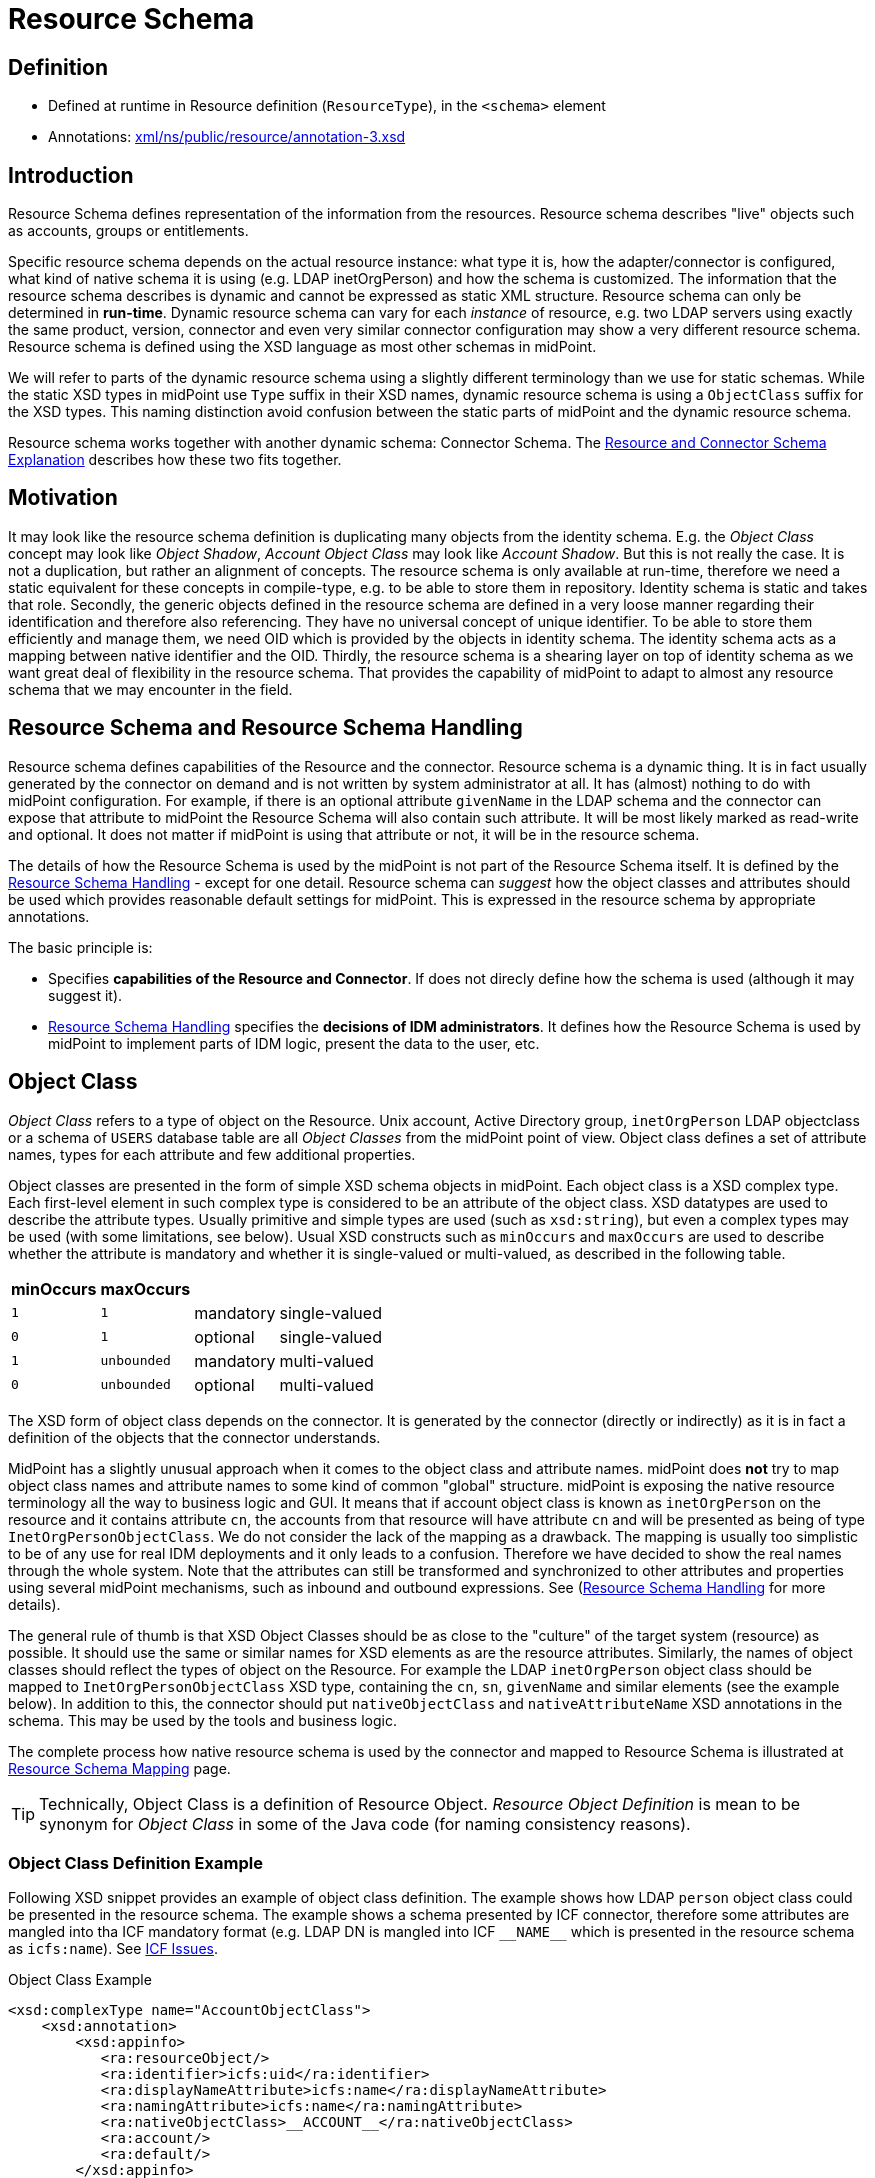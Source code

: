 = Resource Schema
:page-wiki-name: Resource Schema
:page-wiki-id: 655397
:page-wiki-metadata-create-user: semancik
:page-wiki-metadata-create-date: 2011-04-29T12:02:17.260+02:00
:page-wiki-metadata-modify-user: peterkortvel@gmail.com
:page-wiki-metadata-modify-date: 2016-02-20T15:45:44.635+01:00
:page-toc: top
:page-upkeep-status: orange

== Definition

* Defined at runtime in Resource definition (`ResourceType`), in the `<schema>` element

* Annotations: https://github.com/Evolveum/midpoint/blob/master/infra/schema/src/main/resources/xml/ns/public/resource/annotation-3.xsd[xml/ns/public/resource/annotation-3.xsd]

== Introduction

Resource Schema defines representation of the information from the resources.
Resource schema describes "live" objects such as accounts, groups or entitlements.

Specific resource schema depends on the actual resource instance: what type it is, how the adapter/connector is configured, what kind of native schema it is using (e.g. LDAP inetOrgPerson) and how the schema is customized.
The information that the resource schema describes is dynamic and cannot be expressed as static XML structure.
Resource schema can only be determined in *run-time*.
Dynamic resource schema can vary for each _instance_ of resource, e.g. two LDAP servers using exactly the same product, version, connector and even very similar connector configuration may show a very different resource schema.
Resource schema is defined using the XSD language as most other schemas in midPoint.

We will refer to parts of the dynamic resource schema using a slightly different terminology than we use for static schemas.
While the static XSD types in midPoint use `Type` suffix in their XSD names, dynamic resource schema is using a `ObjectClass` suffix for the XSD types.
This naming distinction avoid confusion between the static parts of midPoint and the dynamic resource schema.

Resource schema works together with another dynamic schema: Connector Schema.
The xref:/midpoint/reference/latest/resources/resource-schema/explanation/[Resource and Connector Schema Explanation] describes how these two fits together.

== Motivation

It may look like the resource schema definition is duplicating many objects from the identity schema.
E.g. the _Object Class_ concept may look like _Object Shadow_, _Account Object Class_ may look like _Account Shadow_.
But this is not really the case.
It is not a duplication, but rather an alignment of concepts.
The resource schema is only available at run-time, therefore we need a static equivalent for these concepts in compile-type, e.g. to be able to store them in repository.
Identity schema is static and takes that role.
Secondly, the generic objects defined in the resource schema are defined in a very loose manner regarding their identification and therefore also referencing.
They have no universal concept of unique identifier.
To be able to store them efficiently and manage them, we need OID which is provided by the objects in identity schema.
The identity schema acts as a mapping between native identifier and the OID.
Thirdly, the resource schema is a shearing layer on top of identity schema as we want great deal of flexibility in the resource schema.
That provides the capability of midPoint to adapt to almost any resource schema that we may encounter in the field.

== Resource Schema and Resource Schema Handling

Resource schema defines capabilities of the Resource and the connector.
Resource schema is a dynamic thing.
It is in fact usually generated by the connector on demand and is not written by system administrator at all.
It has (almost) nothing to do with midPoint configuration.
For example, if there is an optional attribute `givenName` in the LDAP schema and the connector can expose that attribute to midPoint the Resource Schema will also contain such attribute.
It will be most likely marked as read-write and optional.
It does not matter if midPoint is using that attribute or not, it will be in the resource schema.

The details of how the Resource Schema is used by the midPoint is not part of the Resource Schema itself.
It is defined by the xref:/midpoint/reference/latest/resources/resource-configuration/schema-handling/[Resource Schema Handling] - except for one detail.
Resource schema can _suggest_ how the object classes and attributes should be used which provides reasonable default settings for midPoint.
This is expressed in the resource schema by appropriate annotations.

The basic principle is:

* Specifies *capabilities of the Resource and Connector*.
If does not direcly define how the schema is used (although it may suggest it).

* xref:/midpoint/reference/latest/resources/resource-configuration/schema-handling/[Resource Schema Handling] specifies the *decisions of IDM administrators*.
It defines how the Resource Schema is used by midPoint to implement parts of IDM logic, present the data to the user, etc.

== Object Class

_Object Class_ refers to a type of object on the Resource.
Unix account, Active Directory group, `inetOrgPerson` LDAP objectclass or a schema of `USERS` database table are all _Object Classes_ from the midPoint point of view.
Object class defines a set of attribute names, types for each attribute and few additional properties.

Object classes are presented in the form of simple XSD schema objects in midPoint.
Each object class is a XSD complex type.
Each first-level element in such complex type is considered to be an attribute of the object class.
XSD datatypes are used to describe the attribute types.
Usually primitive and simple types are used (such as `xsd:string`), but even a complex types may be used (with some limitations, see below).
Usual XSD constructs such as `minOccurs` and `maxOccurs` are used to describe whether the attribute is mandatory and whether it is single-valued or multi-valued, as described in the following table.

[%autowidth]
|===
| minOccurs | maxOccurs |   |

| `1`
| `1`
| mandatory
| single-valued


| `0`
| `1`
| optional
| single-valued


| `1`
| `unbounded`
| mandatory
| multi-valued


| `0`
| `unbounded`
| optional
| multi-valued


|===

The XSD form of object class depends on the connector.
It is generated by the connector (directly or indirectly) as it is in fact a definition of the objects that the connector understands.

MidPoint has a slightly unusual approach when it comes to the object class and attribute names.
midPoint does *not* try to map object class names and attribute names to some kind of common "global" structure.
midPoint is exposing the native resource terminology all the way to business logic and GUI.
It means that if account object class is known as `inetOrgPerson` on the resource and it contains attribute `cn`, the accounts from that resource will have attribute `cn` and will be presented as being of type `InetOrgPersonObjectClass`.
We do not consider the lack of the mapping as a drawback.
The mapping is usually too simplistic to be of any use for real IDM deployments and it only leads to a confusion.
Therefore we have decided to show the real names through the whole system.
Note that the attributes can still be transformed and synchronized to other attributes and properties using several midPoint mechanisms, such as inbound and outbound expressions.
See (xref:/midpoint/reference/latest/resources/resource-configuration/schema-handling/[Resource Schema Handling] for more details).

The general rule of thumb is that XSD Object Classes should be as close to the "culture" of the target system (resource) as possible.
It should use the same or similar names for XSD elements as are the resource attributes.
Similarly, the names of object classes should reflect the types of object on the Resource.
For example the LDAP `inetOrgPerson` object class should be mapped to `InetOrgPersonObjectClass` XSD type, containing the `cn`, `sn`, `givenName` and similar elements (see the example below).
In addition to this, the connector should put `nativeObjectClass` and `nativeAttributeName` XSD annotations in the schema.
This may be used by the tools and business logic.

The complete process how native resource schema is used by the connector and mapped to Resource Schema is illustrated at xref:/midpoint/architecture/archive/interactions/resource-schema-mapping/[Resource Schema Mapping] page.

[TIP]
====
Technically, Object Class is a definition of Resource Object.
_Resource Object Definition_ is mean to be synonym for _Object Class_ in some of the Java code (for naming consistency reasons).

====

=== Object Class Definition Example

Following XSD snippet provides an example of object class definition.
The example shows how LDAP `person` object class could be presented in the resource schema.
The example shows a schema presented by ICF connector, therefore some attributes are mangled into tha ICF mandatory format (e.g. LDAP DN is mangled into ICF `pass:[__NAME__]` which is presented in the resource schema as `icfs:name`).
See xref:/connectors/connid/1.x/icf-issues/[ICF Issues].

.Object Class Example
[source,xml]
----
<xsd:complexType name="AccountObjectClass">
    <xsd:annotation>
        <xsd:appinfo>
           <ra:resourceObject/>
	   <ra:identifier>icfs:uid</ra:identifier>
	   <ra:displayNameAttribute>icfs:name</ra:displayNameAttribute>
	   <ra:namingAttribute>icfs:name</ra:namingAttribute>
	   <ra:nativeObjectClass>__ACCOUNT__</ra:nativeObjectClass>
	   <ra:account/>
	   <ra:default/>
        </xsd:appinfo>
    </xsd:annotation>
    <xsd:sequence>
         <xsd:element ref="icfs:uid" />
         <xsd:element ref="icfs:name" />
         <xsd:element minOccurs="0" ref="icfs:password" />
         <xsd:element maxOccurs="unbounded" minOccurs="0" name="internationaliSDNNumber" type="xsd:string" />
         <xsd:element maxOccurs="unbounded" minOccurs="0" name="x121Address" type="xsd:string" />
         <xsd:element maxOccurs="unbounded" minOccurs="0" name="employeeType" type="xsd:string" />
         <xsd:element maxOccurs="unbounded" minOccurs="0" name="pager" type="xsd:string" />
         <xsd:element maxOccurs="unbounded" minOccurs="0" name="audio" type="xsd:base64Binary" />
         <xsd:element maxOccurs="unbounded" minOccurs="0" name="departmentNumber" type="xsd:string" />
         <xsd:element maxOccurs="unbounded" minOccurs="0" name="x500UniqueIdentifier" type="xsd:base64Binary" />
         <xsd:element maxOccurs="unbounded" minOccurs="0" name="postalAddress" type="xsd:string" />
         <xsd:element maxOccurs="unbounded" minOccurs="0" name="objectClass" type="xsd:string" />
         <xsd:element maxOccurs="unbounded" minOccurs="0" name="givenName" type="xsd:string" />
         <xsd:element maxOccurs="unbounded" minOccurs="0" name="mail" type="xsd:string" />
         <xsd:element maxOccurs="unbounded" minOccurs="0" name="photo" type="xsd:base64Binary" />
         <xsd:element minOccurs="0" name="displayName" type="xsd:string" />
         <xsd:element maxOccurs="unbounded" name="cn" type="xsd:string" />
         <xsd:element maxOccurs="unbounded" minOccurs="0" name="userPassword" type="xsd:base64Binary" />
         <xsd:element maxOccurs="unbounded" minOccurs="0" name="physicalDeliveryOfficeName" type="xsd:string" />
         <xsd:element maxOccurs="unbounded" minOccurs="0" name="manager" type="xsd:string" />
         <xsd:element maxOccurs="unbounded" minOccurs="0" name="homePhone" type="xsd:string" />
         <xsd:element maxOccurs="unbounded" minOccurs="0" name="description" type="xsd:string" />
         <xsd:element maxOccurs="unbounded" minOccurs="0" name="postOfficeBox" type="xsd:string" />
         <xsd:element maxOccurs="unbounded" minOccurs="0" name="homePostalAddress" type="xsd:string" />
         <xsd:element maxOccurs="unbounded" minOccurs="0" name="roomNumber" type="xsd:string" />
         <xsd:element minOccurs="0" name="employeeNumber" type="xsd:string" />
         <xsd:element maxOccurs="unbounded" minOccurs="0" name="facsimileTelephoneNumber" type="xsd:string" />
         <xsd:element maxOccurs="unbounded" minOccurs="0" name="userSMIMECertificate" type="xsd:string" />
         <xsd:element maxOccurs="unbounded" minOccurs="0" name="l" type="xsd:string" />
         <xsd:element maxOccurs="unbounded" minOccurs="0" name="userCertificate" type="xsd:base64Binary" />
         <xsd:element maxOccurs="unbounded" minOccurs="0" name="teletexTerminalIdentifier" type="xsd:string" />
         <xsd:element maxOccurs="unbounded" minOccurs="0" name="jpegPhoto" type="xsd:base64Binary" />
         <xsd:element minOccurs="0" name="preferredDeliveryMethod" type="xsd:string" />
         <xsd:element maxOccurs="unbounded" minOccurs="0" name="userPKCS12" type="xsd:string" />
         <xsd:element maxOccurs="unbounded" minOccurs="0" name="postalCode" type="xsd:string" />
         <xsd:element maxOccurs="unbounded" minOccurs="0" name="labeledURI" type="xsd:string" />
         <xsd:element maxOccurs="unbounded" minOccurs="0" name="telexNumber" type="xsd:string" />
         <xsd:element maxOccurs="unbounded" minOccurs="0" name="carLicense" type="xsd:string" />
         <xsd:element maxOccurs="unbounded" minOccurs="0" name="street" type="xsd:string" />
         <xsd:element maxOccurs="unbounded" minOccurs="0" name="registeredAddress" type="xsd:string" />
         <xsd:element maxOccurs="unbounded" name="sn" type="xsd:string" />
         <xsd:element maxOccurs="unbounded" minOccurs="0" name="seeAlso" type="xsd:string" />
         <xsd:element maxOccurs="unbounded" minOccurs="0" name="secretary" type="xsd:string" />
         <xsd:element maxOccurs="unbounded" minOccurs="0" name="mobile" type="xsd:string" />
         <xsd:element maxOccurs="unbounded" minOccurs="0" name="uid" type="xsd:string" />
         <xsd:element maxOccurs="unbounded" minOccurs="0" name="initials" type="xsd:string" />
         <xsd:element maxOccurs="unbounded" minOccurs="0" name="businessCategory" type="xsd:string" />
         <xsd:element maxOccurs="unbounded" minOccurs="0" name="telephoneNumber" type="xsd:string" />
         <xsd:element maxOccurs="unbounded" minOccurs="0" name="o" type="xsd:string" />
         <xsd:element maxOccurs="unbounded" minOccurs="0" name="title" type="xsd:string" />
         <xsd:element maxOccurs="unbounded" minOccurs="0" name="destinationIndicator" type="xsd:string" />
         <xsd:element maxOccurs="unbounded" minOccurs="0" name="st" type="xsd:string" />
         <xsd:element maxOccurs="unbounded" minOccurs="0" name="ou" type="xsd:string" />
         <xsd:element minOccurs="0" name="preferredLanguage" type="xsd:string" />
     </xsd:sequence>
</xsd:complexType>

----

== Resource Object Attribute

Resource object attribute is a property of object class.
All that applies to property applies also to attribute, e.g. only a whole attributes can be changed, they may be simple or complex types, they should be representable in XML, etc.
In addition, attribute definition may have some annotations that suggest its purpose and use on the Resource.

[TIP]
.Terminology
====
TODO: terminology motivation.

====

== Resource Schema Annotations

There are some aspects of the Resource Schema that cannot be expressed by using just the standard XSD mechanisms.
Such aspects include designation of identifiers for the Object Class, native object class and attribute names, readable names, etc.
The midPoint resource schema defines a set of XSD annotations that can be used for this purpose.
The annotations extend the XSD language to match our needs.
Some annotations are authoritative information, some are just suggestions (default setting) that can be overridden in the xref:/midpoint/reference/latest/resources/resource-configuration/schema-handling/[Resource Schema Handling].
Following sections define the annotations that can be used in the Resource Schema.

[TIP]
.Prism Annotations
====
Please see also the xref:/midpoint/devel/prism/schema/[Prism Schema] that may also be applicable here.

====

=== resourceObject

Resource object marker.
The complex type marked by this annotation is considered to be a resource object.

Every object in the resource schema should have this marker annotation.
Complex type definition that do not have this annotation are not considered part of the resource schema unless they are referred from types that have this annotation.

=== account

Account marker.
The complex type marked by this annotation is considered to be an account.

=== default

A flag that specifies whether this object class is a default for its type of object classes.
E.g. when combined with "account" annotation it marks a default account type.

=== accountType

Account type specification.
The annotation contains a simple string value that is used to define account type, e.g. "user" or "admin".

=== nativeObjectClass

Native object class name.
This annotation contains string value that specifies native object class of the resource object without any transformations, the name as it is used on the resource or as seen by the connector.

This annotation is used to specify the native object class only for diagnostics purposes and may be used by the connector itself.
As the object class names in XSD have to comply with XSD limitations and by midPoint convention should end with ObjectClass suffix, this may be the only way how to determine original object class name.
It is "read-only" in this aspect.
It cannot use used to change or enforce object class mapping.

The name should be the same as the one used by the resource, if the resource supports naming of object classes.
E.g. in case of LDAP this annotation should contain "inetOrgPerson", "groupOfNames", etc.
If the resource is not that flexible, the native object class names may be hardcoded (e.g. "account", "group") or may not be present at all (which is discouraged).

This annotation may appear several times if the object is composed from several native object classes (e.g. as usual in LDAP).

If not present, the it defaults to the name of the object class XSD type (without namespace).

=== nativeAttributeName

Native attribute name.
This annotation contains string value that specifies native name of the attribute without any transformations, the name as it is used on the resource or as seen by the connector.

This annotation is used to specify the native attribute name only for diagnostics purposes and may be used by the connector itself.
As the attribute names in XSD have to comply with XML element name limitations, this may be the only way how to determine original attribute name.
It is "read-only" in this aspect.
It cannot use used to change or enforce attribute name mapping.

The name should be the same as the one used by the resource, if the resource supports naming of attributes.
E.g. in case of LDAP this annotation should contain "cn", "givenName", etc.
If the resource is not that flexible, the native attribute names may be hardcoded (e.g. "username", "homeDirectory") or may not be present at all.

If not present, the it defaults to the corresponding element name (without namespace).

=== identifier

Reference to the (primary) identifier attribute.
This annotation contains a QName of the attribute that must be used to identify the resource objects.
Identifiers are used to locate the object and to work with it.
Every resource object must have at least one identifier to be practical.

The value of identifier must by unique in the scope of the resource.

The identifier should be immutable.
E.g. if the object is renamed the identifier should be unchanged.

There may be multiple identifiers for a single object type.
In that case it is assumed that all such identifier attributes form a compound identifier.
E.g. that each unique combination of identifier values refers to a different object.

E.g. LDAP entryUUID, Unix UID, persistent object identifiers and similar attributes make a good identifier.
Usernames, DNs and similar attributes may be used as well.
But these are less desirable as they may change.
Therefore these should be used only if no other option is available.

=== secondaryIdentifier

Reference to the secondary identifier attribute.
This annotation contains a QName of the attribute that may be used to provide additional identification to the resource objects.
Secondary identifiers are used as an alternative way to locate the object.

The value of secondary identifier must by unique in the scope of the resource.

It is OK for a secondary identifier to be mutable.

Secondary identifiers are optional.
It is OK if an object has no secondary identifiers.
There may be multiple secondary identifiers for a single object type.
In that case it is assumed that all such identifier attributes form a compound identifier.
E.g. that each unique combination of identifier values refers to a different object.

E.g. LDAP DN, username, unique object name or similar attributes are usually presented as secondary identifiers.

There are many reasons for taking secondary identifiers into account.
The most important reason is the uniqueness requirement for secondary identifiers.
I.e. a new resource object (e.g. account) cannot be created if the value of a secondary identifier conflicts with existing object.
When midPoint knows about such secondary identifiers, it may read and cache them in shadows.
Then it can make a uniqueness check for both primary and secondary identifiers by just looking at the shadows.
Which is much more efficient than trying to create the account on resource and failing (maybe even several times).
Secondary identifiers may be also used to confirm the equivalence of an object after primary identifier changes and in similar situations.

=== namingAttribute

Reference to the naming name attribute.
This annotation contains a QName of the attribute that should be used to "name" the resource objects.
The values of such attribute will be used for "name" property in shadows and may be also used for other similar purposes.
This may not necessarily be human-readable, but it should be unique within the scope of the resource.
It should also be admin-friendly in a sense that administrator should be able to quickly interpret that.
E.g. user names, login names, screen name, DNs and similar attributes are good candidate for naming attribute.

=== displayNameAttribute

Reference to the display name attribute.
This annotation contains a QName of the attribute that should be used as a human-readable "display name" for the resource objects.
E.g. if it refers to the ldap:cn attribute then the content of that attribute will be used as short name when displaying the resource object to user (e.g. in GUI).
This should be used for user-friendly values such as cn, full name, etc.
There is no requirement for uniqueness.

=== descriptionAttribute

Reference to the desription attribute.
This annotation contains a QName of the attribute that should be used as description of resource objects.
Description is a longer (multi-line) free form-text.
The description may be used as a general comment, it may be displayed when the object details are shown to the user, etc.

== Implementation of Resource Schema

But, as such definition is not available at run-time, it cannot be mapped to Java using JAXB or similar compile-time technology.
The resource schema needs to be dynamically interpreted at run-time, which makes the code quite complex.

The xref:/glossary/[attributes] of object class are xref:/glossary/[properties], therefore they theoretically may have a deeper structure.
However, midPoint does not care about that structure, it considers the attribute to be opaque.
If there is a structured attribute, midPoint will pass it unchanged all the way from the connector to the business logic and GUI.

TODO

== See Also

* xref:/midpoint/reference/latest/resources/shadow/[Shadow Objects]

* xref:/midpoint/reference/latest/schema/[Data Model]

* xref:/midpoint/reference/latest/resources/resource-configuration/schema-handling/[Resource Schema Handling]

* xref:/midpoint/reference/latest/resources/resource-schema/explanation/[Resource and Connector Schema Explanation]

* xref:/midpoint/architecture/archive/interactions/resource-schema-mapping/[Resource Schema Mapping]